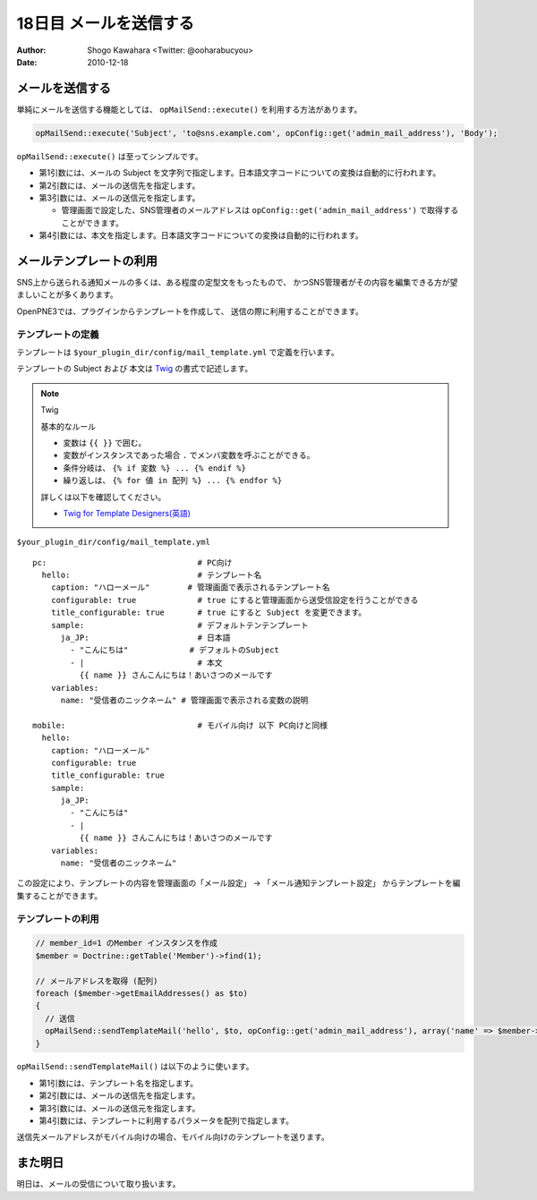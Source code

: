=======================
18日目 メールを送信する
=======================

:Author: Shogo Kawahara <Twitter: @ooharabucyou>
:Date: 2010-12-18

メールを送信する
================

単純にメールを送信する機能としては、 ``opMailSend::execute()``
を利用する方法があります。

.. code-block:: php-inline

  opMailSend::execute('Subject', 'to@sns.example.com', opConfig::get('admin_mail_address'), 'Body');

``opMailSend::execute()`` は至ってシンプルです。

* 第1引数には、メールの Subject を文字列で指定します。日本語文字コードについての変換は自動的に行われます。
* 第2引数には、メールの送信先を指定します。
* 第3引数には、メールの送信元を指定します。

  -  管理画面で設定した、SNS管理者のメールアドレスは ``opConfig::get('admin_mail_address')`` で取得することができます。

* 第4引数には、本文を指定します。日本語文字コードについての変換は自動的に行われます。

.. チラシの裏
  日本語文字コードに限定されている点は OpenPNE3 の悪しき問題だと思う。
  国際化に意欲のある人。ぜひとも opMailSend::execute() を改善してほしい。

メールテンプレートの利用
========================

SNS上から送られる通知メールの多くは、ある程度の定型文をもったもので、
かつSNS管理者がその内容を編集できる方が望ましいことが多くあります。

OpenPNE3では、プラグインからテンプレートを作成して、
送信の際に利用することができます。

テンプレートの定義
------------------

テンプレートは ``$your_plugin_dir/config/mail_template.yml`` で定義を行います。

テンプレートの Subject および 本文は `Twig <http://www.twig-project.org/>`_ の書式で記述します。

.. note:: Twig

  基本的なルール

  * 変数は ``{{ }}`` で囲む。
  * 変数がインスタンスであった場合 ``.`` でメンバ変数を呼ぶことができる。
  * 条件分岐は、 ``{% if 変数 %} ... {% endif %}``
  * 繰り返しは、 ``{% for 値 in 配列 %} ... {% endfor %}``

  詳しくは以下を確認してください。

  * `Twig for Template Designers(英語) <http://www.twig-project.org/doc/templates.html>`_

``$your_plugin_dir/config/mail_template.yml``

::

  pc:                                # PC向け
    hello:                           # テンプレート名
      caption: "ハローメール"        # 管理画面で表示されるテンプレート名
      configurable: true             # true にすると管理画面から送受信設定を行うことができる
      title_configurable: true       # true にすると Subject を変更できます。
      sample:                        # デフォルトテンテンプレート
        ja_JP:                       # 日本語
          - "こんにちは"             # デフォルトのSubject
          - |                        # 本文
            {{ name }} さんこんにちは！あいさつのメールです
      variables:
        name: "受信者のニックネーム" # 管理画面で表示される変数の説明

  mobile:                            # モバイル向け 以下 PC向けと同様
    hello:
      caption: "ハローメール"
      configurable: true
      title_configurable: true
      sample:
        ja_JP:
          - "こんにちは"
          - |
            {{ name }} さんこんにちは！あいさつのメールです
      variables:
        name: "受信者のニックネーム"

この設定により、テンプレートの内容を管理画面の「メール設定」 -> 「メール通知テンプレート設定」
からテンプレートを編集することができます。

.. image:: images/s18-1.png

テンプレートの利用
------------------

.. code-block:: php-inline

  // member_id=1 のMember インスタンスを作成
  $member = Doctrine::getTable('Member')->find(1);

  // メールアドレスを取得 (配列)
  foreach ($member->getEmailAddresses() as $to)
  {
    // 送信
    opMailSend::sendTemplateMail('hello', $to, opConfig::get('admin_mail_address'), array('name' => $member->getName()));
  }

``opMailSend::sendTemplateMail()`` は以下のように使います。

* 第1引数には、テンプレート名を指定します。
* 第2引数には、メールの送信先を指定します。
* 第3引数には、メールの送信元を指定します。
* 第4引数には、テンプレートに利用するパラメータを配列で指定します。

送信先メールアドレスがモバイル向けの場合、モバイル向けのテンプレートを送ります。

また明日
========

明日は、メールの受信について取り扱います。

